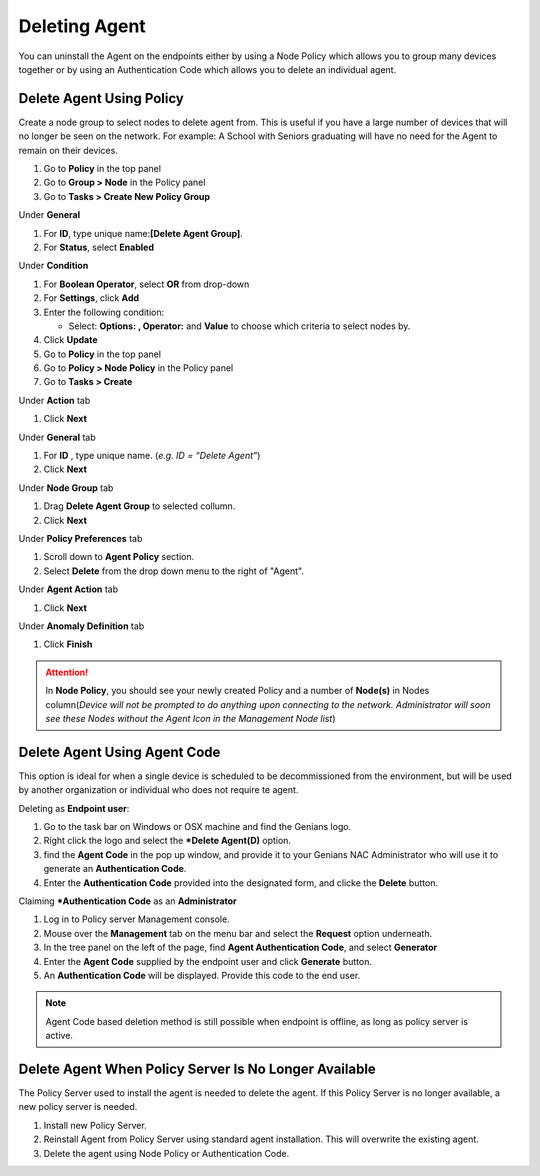 Deleting Agent
==============

You can uninstall the Agent on the endpoints either by using a Node Policy which allows you to
group many devices together or by using an Authentication Code which allows you to delete an individual agent.  

Delete Agent Using Policy
-------------------------

Create a node group to select nodes to delete agent from. This is useful if you have a large number
of devices that will no longer be seen on the network. For example: A School with Seniors graduating 
will have no need for the Agent to remain on their devices.

#. Go to **Policy** in the top panel
#. Go to **Group > Node** in the Policy panel
#. Go to **Tasks > Create New Policy Group**

Under **General**

#. For **ID**, type unique name:**[Delete Agent Group]**.
#. For **Status**, select **Enabled**

Under **Condition**

#. For **Boolean Operator**, select **OR** from drop-down
#. For **Settings**, click **Add**
#. Enter the following condition:

   -  Select: **Options: , Operator:** and **Value** to choose which criteria to select nodes by.

#. Click **Update**

#. Go to **Policy** in the top panel
#. Go to **Policy > Node Policy** in the Policy panel
#. Go to **Tasks > Create**

Under **Action** tab

#. Click **Next**

Under **General** tab 

#. For **ID** , type unique name. (*e.g. ID = “Delete Agent”*)
#. Click **Next** 

Under **Node Group** tab 

#. Drag  **Delete Agent Group** to selected collumn.
#. Click **Next**

Under **Policy Preferences** tab 

#. Scroll down to **Agent Policy** section.
#. Select **Delete** from the drop down menu to the right of "Agent".

Under **Agent Action** tab 

#. Click **Next**

Under **Anomaly Definition** tab 

#. Click **Finish**

.. attention:: In **Node Policy**, you should see your newly created Policy and a number of **Node(s)** in Nodes column(*Device will not be prompted to do anything upon connecting to the network. Administrator will soon see these Nodes without the Agent Icon in the Management Node list*)

Delete Agent Using Agent Code
-----------------------------
This option is ideal for when a single device is scheduled to be decommissioned from the environment, but will be used by another organization or individual who does not require te agent.

Deleting as **Endpoint user**:

#. Go to the task bar on Windows or OSX machine and find the Genians logo.
#. Right click the logo and select the ***Delete Agent(D)** option.
#. find the **Agent Code** in the pop up window, and provide it to your Genians NAC Administrator who will use it to generate an **Authentication Code**. 
#. Enter the **Authentication Code** provided into the designated form, and clicke the **Delete** button.

Claiming ***Authentication Code** as an **Administrator**

#. Log in to Policy server Management console. 
#. Mouse over the **Management** tab on the menu bar and select the **Request** option underneath.
#. In the tree panel on the left of the page, find **Agent Authentication Code**, and select **Generator**
#. Enter the **Agent Code** supplied by the endpoint user and click **Generate** button.
#. An  **Authentication Code** will be displayed. Provide this code to the end user. 

.. note:: Agent Code based deletion method is still possible when endpoint is offline, as long as policy server is active. 

Delete Agent When Policy Server Is No Longer Available
------------------------------------------------------

The Policy Server used to install the agent is needed to delete the agent. 
If this Policy Server is no longer available, a new policy server is needed.

#. Install new Policy Server.
#. Reinstall Agent from Policy Server using standard agent installation. This will overwrite the existing agent.
#. Delete the agent using Node Policy or Authentication Code. 